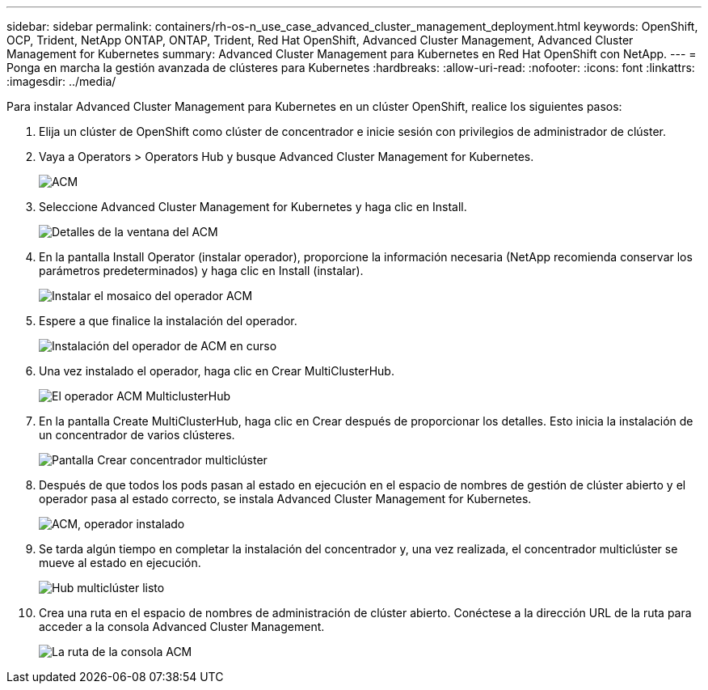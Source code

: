 ---
sidebar: sidebar 
permalink: containers/rh-os-n_use_case_advanced_cluster_management_deployment.html 
keywords: OpenShift, OCP, Trident, NetApp ONTAP, ONTAP, Trident, Red Hat OpenShift, Advanced Cluster Management, Advanced Cluster Management for Kubernetes 
summary: Advanced Cluster Management para Kubernetes en Red Hat OpenShift con NetApp. 
---
= Ponga en marcha la gestión avanzada de clústeres para Kubernetes
:hardbreaks:
:allow-uri-read: 
:nofooter: 
:icons: font
:linkattrs: 
:imagesdir: ../media/


[role="lead"]
Para instalar Advanced Cluster Management para Kubernetes en un clúster OpenShift, realice los siguientes pasos:

. Elija un clúster de OpenShift como clúster de concentrador e inicie sesión con privilegios de administrador de clúster.
. Vaya a Operators > Operators Hub y busque Advanced Cluster Management for Kubernetes.
+
image:redhat_openshift_image66.jpg["ACM"]

. Seleccione Advanced Cluster Management for Kubernetes y haga clic en Install.
+
image:redhat_openshift_image67.jpg["Detalles de la ventana del ACM"]

. En la pantalla Install Operator (instalar operador), proporcione la información necesaria (NetApp recomienda conservar los parámetros predeterminados) y haga clic en Install (instalar).
+
image:redhat_openshift_image68.jpg["Instalar el mosaico del operador ACM"]

. Espere a que finalice la instalación del operador.
+
image:redhat_openshift_image69.jpg["Instalación del operador de ACM en curso"]

. Una vez instalado el operador, haga clic en Crear MultiClusterHub.
+
image:redhat_openshift_image70.jpg["El operador ACM MulticlusterHub"]

. En la pantalla Create MultiClusterHub, haga clic en Crear después de proporcionar los detalles. Esto inicia la instalación de un concentrador de varios clústeres.
+
image:redhat_openshift_image71.jpg["Pantalla Crear concentrador multiclúster"]

. Después de que todos los pods pasan al estado en ejecución en el espacio de nombres de gestión de clúster abierto y el operador pasa al estado correcto, se instala Advanced Cluster Management for Kubernetes.
+
image:redhat_openshift_image72.jpg["ACM, operador instalado"]

. Se tarda algún tiempo en completar la instalación del concentrador y, una vez realizada, el concentrador multiclúster se mueve al estado en ejecución.
+
image:redhat_openshift_image73.jpg["Hub multiclúster listo"]

. Crea una ruta en el espacio de nombres de administración de clúster abierto. Conéctese a la dirección URL de la ruta para acceder a la consola Advanced Cluster Management.
+
image:redhat_openshift_image74.jpg["La ruta de la consola ACM"]


